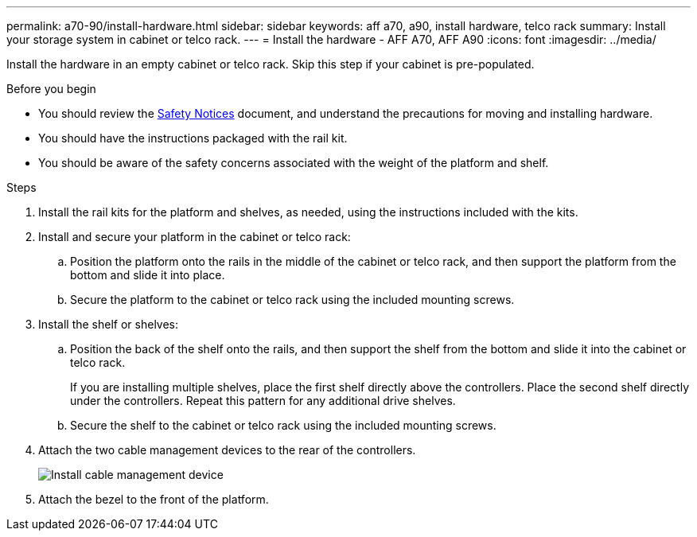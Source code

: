 ---
permalink: a70-90/install-hardware.html
sidebar: sidebar
keywords: aff a70, a90, install hardware, telco rack
summary: Install your storage system in cabinet or telco rack.
---
= Install the hardware - AFF A70, AFF A90
:icons: font
:imagesdir: ../media/

[.lead]
Install the hardware in an empty cabinet or telco rack. Skip this step if your cabinet is pre-populated.

.Before you begin
* You should review the https://library.netapp.com/ecm/ecm_download_file/ECMP12475945[Safety Notices] document, and understand the precautions for moving and installing hardware.

* You should have the instructions packaged with the rail kit.

* You should be aware of the safety concerns associated with the weight of the platform and shelf.

.Steps

. Install the rail kits for the platform and shelves, as needed, using the instructions included with the kits.

. Install and secure your platform in the cabinet or telco rack:

.. Position the platform onto the rails in the middle of the cabinet or telco rack, and then support the platform from the bottom and slide it into place.

.. Secure the platform to the cabinet or telco rack using the included mounting screws.

+
. Install the shelf or shelves:
+

.. Position the back of the shelf onto the rails, and then support the shelf from the bottom and slide it into the cabinet or telco rack.
+
If you are installing multiple shelves, place the first shelf directly above the controllers. Place the second shelf directly under the controllers. Repeat this pattern for any additional drive shelves.

.. Secure the shelf to the cabinet or telco rack using the included mounting screws.
+
. Attach the two cable management devices to the rear of the controllers.
+
image::../media/drw_affa1k_install_cable_mgmt_ieops-1697.svg[Install cable management device]

. Attach the bezel to the front of the platform.

